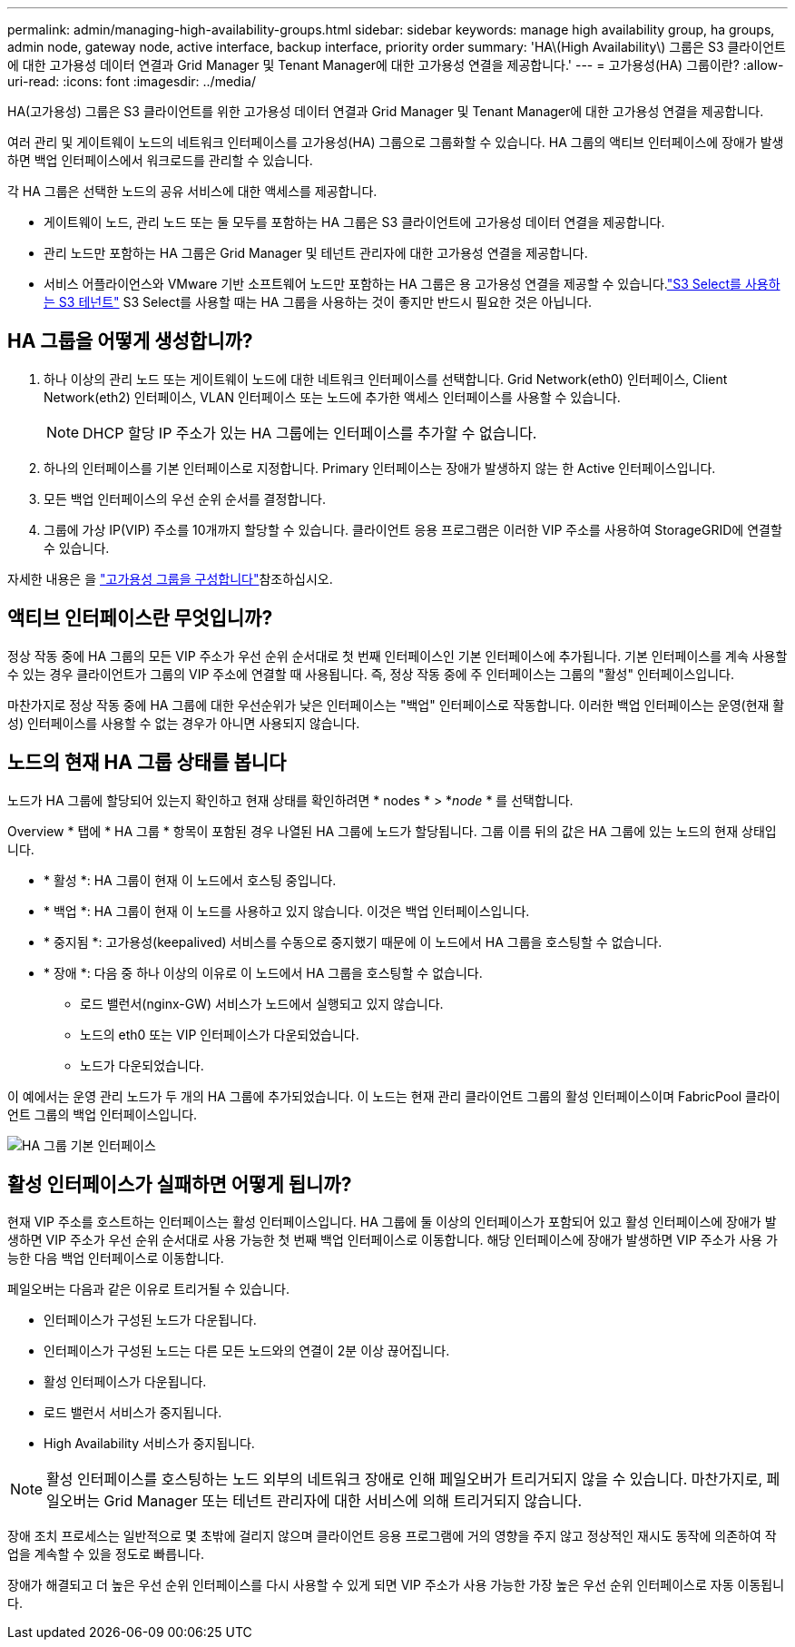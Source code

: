 ---
permalink: admin/managing-high-availability-groups.html 
sidebar: sidebar 
keywords: manage high availability group, ha groups, admin node, gateway node, active interface, backup interface, priority order 
summary: 'HA\(High Availability\) 그룹은 S3 클라이언트에 대한 고가용성 데이터 연결과 Grid Manager 및 Tenant Manager에 대한 고가용성 연결을 제공합니다.' 
---
= 고가용성(HA) 그룹이란?
:allow-uri-read: 
:icons: font
:imagesdir: ../media/


[role="lead"]
HA(고가용성) 그룹은 S3 클라이언트를 위한 고가용성 데이터 연결과 Grid Manager 및 Tenant Manager에 대한 고가용성 연결을 제공합니다.

여러 관리 및 게이트웨이 노드의 네트워크 인터페이스를 고가용성(HA) 그룹으로 그룹화할 수 있습니다. HA 그룹의 액티브 인터페이스에 장애가 발생하면 백업 인터페이스에서 워크로드를 관리할 수 있습니다.

각 HA 그룹은 선택한 노드의 공유 서비스에 대한 액세스를 제공합니다.

* 게이트웨이 노드, 관리 노드 또는 둘 모두를 포함하는 HA 그룹은 S3 클라이언트에 고가용성 데이터 연결을 제공합니다.
* 관리 노드만 포함하는 HA 그룹은 Grid Manager 및 테넌트 관리자에 대한 고가용성 연결을 제공합니다.
* 서비스 어플라이언스와 VMware 기반 소프트웨어 노드만 포함하는 HA 그룹은 용 고가용성 연결을 제공할 수 있습니다.link:../admin/manage-s3-select-for-tenant-accounts.html["S3 Select를 사용하는 S3 테넌트"] S3 Select를 사용할 때는 HA 그룹을 사용하는 것이 좋지만 반드시 필요한 것은 아닙니다.




== HA 그룹을 어떻게 생성합니까?

. 하나 이상의 관리 노드 또는 게이트웨이 노드에 대한 네트워크 인터페이스를 선택합니다. Grid Network(eth0) 인터페이스, Client Network(eth2) 인터페이스, VLAN 인터페이스 또는 노드에 추가한 액세스 인터페이스를 사용할 수 있습니다.
+

NOTE: DHCP 할당 IP 주소가 있는 HA 그룹에는 인터페이스를 추가할 수 없습니다.

. 하나의 인터페이스를 기본 인터페이스로 지정합니다. Primary 인터페이스는 장애가 발생하지 않는 한 Active 인터페이스입니다.
. 모든 백업 인터페이스의 우선 순위 순서를 결정합니다.
. 그룹에 가상 IP(VIP) 주소를 10개까지 할당할 수 있습니다. 클라이언트 응용 프로그램은 이러한 VIP 주소를 사용하여 StorageGRID에 연결할 수 있습니다.


자세한 내용은 을 link:configure-high-availability-group.html["고가용성 그룹을 구성합니다"]참조하십시오.



== 액티브 인터페이스란 무엇입니까?

정상 작동 중에 HA 그룹의 모든 VIP 주소가 우선 순위 순서대로 첫 번째 인터페이스인 기본 인터페이스에 추가됩니다. 기본 인터페이스를 계속 사용할 수 있는 경우 클라이언트가 그룹의 VIP 주소에 연결할 때 사용됩니다. 즉, 정상 작동 중에 주 인터페이스는 그룹의 "활성" 인터페이스입니다.

마찬가지로 정상 작동 중에 HA 그룹에 대한 우선순위가 낮은 인터페이스는 "백업" 인터페이스로 작동합니다. 이러한 백업 인터페이스는 운영(현재 활성) 인터페이스를 사용할 수 없는 경우가 아니면 사용되지 않습니다.



== 노드의 현재 HA 그룹 상태를 봅니다

노드가 HA 그룹에 할당되어 있는지 확인하고 현재 상태를 확인하려면 * nodes * > *_node_ * 를 선택합니다.

Overview * 탭에 * HA 그룹 * 항목이 포함된 경우 나열된 HA 그룹에 노드가 할당됩니다. 그룹 이름 뒤의 값은 HA 그룹에 있는 노드의 현재 상태입니다.

* * 활성 *: HA 그룹이 현재 이 노드에서 호스팅 중입니다.
* * 백업 *: HA 그룹이 현재 이 노드를 사용하고 있지 않습니다. 이것은 백업 인터페이스입니다.
* * 중지됨 *: 고가용성(keepalived) 서비스를 수동으로 중지했기 때문에 이 노드에서 HA 그룹을 호스팅할 수 없습니다.
* * 장애 *: 다음 중 하나 이상의 이유로 이 노드에서 HA 그룹을 호스팅할 수 없습니다.
+
** 로드 밸런서(nginx-GW) 서비스가 노드에서 실행되고 있지 않습니다.
** 노드의 eth0 또는 VIP 인터페이스가 다운되었습니다.
** 노드가 다운되었습니다.




이 예에서는 운영 관리 노드가 두 개의 HA 그룹에 추가되었습니다. 이 노드는 현재 관리 클라이언트 그룹의 활성 인터페이스이며 FabricPool 클라이언트 그룹의 백업 인터페이스입니다.

image::../media/ha_group_primary_interface.png[HA 그룹 기본 인터페이스]



== 활성 인터페이스가 실패하면 어떻게 됩니까?

현재 VIP 주소를 호스트하는 인터페이스는 활성 인터페이스입니다. HA 그룹에 둘 이상의 인터페이스가 포함되어 있고 활성 인터페이스에 장애가 발생하면 VIP 주소가 우선 순위 순서대로 사용 가능한 첫 번째 백업 인터페이스로 이동합니다. 해당 인터페이스에 장애가 발생하면 VIP 주소가 사용 가능한 다음 백업 인터페이스로 이동합니다.

페일오버는 다음과 같은 이유로 트리거될 수 있습니다.

* 인터페이스가 구성된 노드가 다운됩니다.
* 인터페이스가 구성된 노드는 다른 모든 노드와의 연결이 2분 이상 끊어집니다.
* 활성 인터페이스가 다운됩니다.
* 로드 밸런서 서비스가 중지됩니다.
* High Availability 서비스가 중지됩니다.



NOTE: 활성 인터페이스를 호스팅하는 노드 외부의 네트워크 장애로 인해 페일오버가 트리거되지 않을 수 있습니다. 마찬가지로, 페일오버는 Grid Manager 또는 테넌트 관리자에 대한 서비스에 의해 트리거되지 않습니다.

장애 조치 프로세스는 일반적으로 몇 초밖에 걸리지 않으며 클라이언트 응용 프로그램에 거의 영향을 주지 않고 정상적인 재시도 동작에 의존하여 작업을 계속할 수 있을 정도로 빠릅니다.

장애가 해결되고 더 높은 우선 순위 인터페이스를 다시 사용할 수 있게 되면 VIP 주소가 사용 가능한 가장 높은 우선 순위 인터페이스로 자동 이동됩니다.
